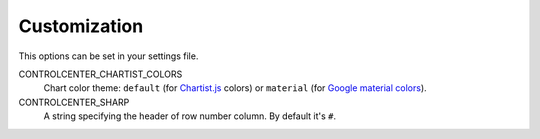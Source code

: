 .. _customization:

Customization
=============

This options can be set in your settings file.

CONTROLCENTER_CHARTIST_COLORS
    Chart color theme: ``default`` (for Chartist.js_ colors) or ``material`` (for `Google material colors`__).

CONTROLCENTER_SHARP
    A string specifying the header of row number column. By default it's ``#``.

.. _Chartist.js: http://gionkunz.github.io/chartist-js/
.. __: http://www.google.com/design/spec/style/color.html#color-color-palette